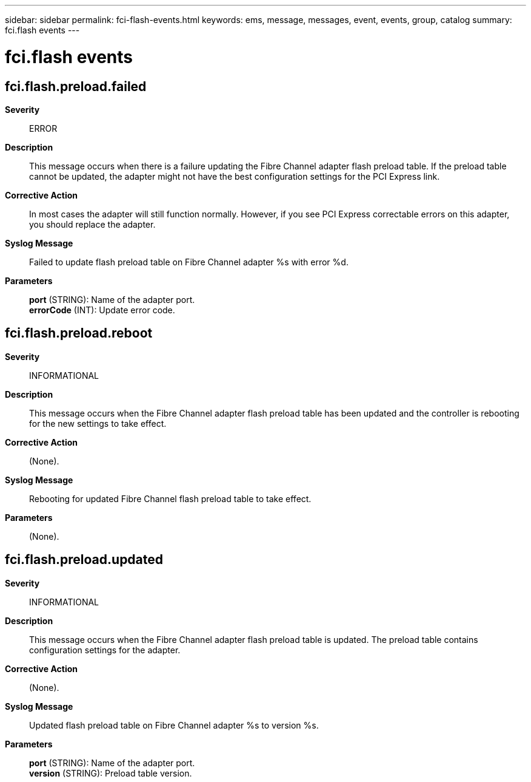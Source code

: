 ---
sidebar: sidebar
permalink: fci-flash-events.html
keywords: ems, message, messages, event, events, group, catalog
summary: fci.flash events
---

= fci.flash events
:toclevels: 1
:hardbreaks:
:nofooter:
:icons: font
:linkattrs:
:imagesdir: ./media/

== fci.flash.preload.failed
*Severity*::
ERROR
*Description*::
This message occurs when there is a failure updating the Fibre Channel adapter flash preload table. If the preload table cannot be updated, the adapter might not have the best configuration settings for the PCI Express link.
*Corrective Action*::
In most cases the adapter will still function normally. However, if you see PCI Express correctable errors on this adapter, you should replace the adapter.
*Syslog Message*::
Failed to update flash preload table on Fibre Channel adapter %s with error %d.
*Parameters*::
*port* (STRING): Name of the adapter port.
*errorCode* (INT): Update error code.

== fci.flash.preload.reboot
*Severity*::
INFORMATIONAL
*Description*::
This message occurs when the Fibre Channel adapter flash preload table has been updated and the controller is rebooting for the new settings to take effect.
*Corrective Action*::
(None).
*Syslog Message*::
Rebooting for updated Fibre Channel flash preload table to take effect.
*Parameters*::
(None).

== fci.flash.preload.updated
*Severity*::
INFORMATIONAL
*Description*::
This message occurs when the Fibre Channel adapter flash preload table is updated. The preload table contains configuration settings for the adapter.
*Corrective Action*::
(None).
*Syslog Message*::
Updated flash preload table on Fibre Channel adapter %s to version %s.
*Parameters*::
*port* (STRING): Name of the adapter port.
*version* (STRING): Preload table version.
